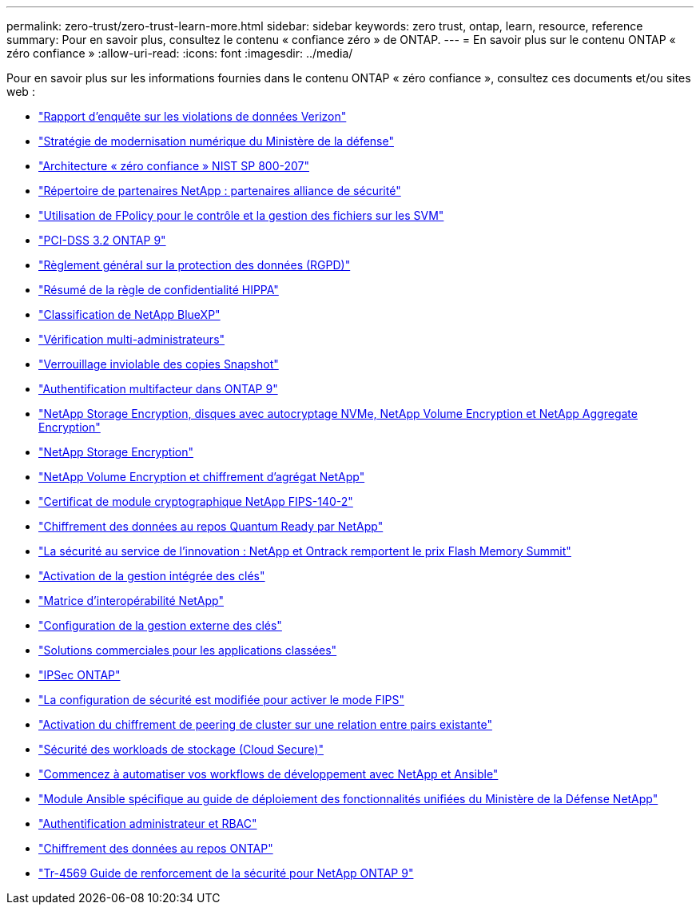---
permalink: zero-trust/zero-trust-learn-more.html 
sidebar: sidebar 
keywords: zero trust, ontap, learn, resource, reference 
summary: Pour en savoir plus, consultez le contenu « confiance zéro » de ONTAP. 
---
= En savoir plus sur le contenu ONTAP « zéro confiance »
:allow-uri-read: 
:icons: font
:imagesdir: ../media/


[role="lead"]
Pour en savoir plus sur les informations fournies dans le contenu ONTAP « zéro confiance », consultez ces documents et/ou sites web :

* https://enterprise.verizon.com/resources/reports/dbir/["Rapport d'enquête sur les violations de données Verizon"^]
* https://media.defense.gov/2019/Jul/12/2002156622/-1/-1/1/DOD-DIGITAL-MODERNIZATION-STRATEGY-2019.PDF["Stratégie de modernisation numérique du Ministère de la défense"^]
* https://csrc.nist.gov/publications/detail/sp/800-207/final["Architecture « zéro confiance » NIST SP 800-207"^]
* link:https://www.netapp.com/partners/partner-connect/#t=Partners&sort=%40partnerweight%20descending%3B%40facet_partners_mktg%20ascending&layout=card&numberOfResults=25&f:@facet_partnertype_mktg=&#91;Technology%20Alliance&#91;&f:@facet_techsolution_mktg=&#91;Security&#91;&f:@facet_language_mktg=&#91;English&#91;["Répertoire de partenaires NetApp : partenaires alliance de sécurité"^]
* link:../nas-audit/two-parts-fpolicy-solution-concept.html["Utilisation de FPolicy pour le contrôle et la gestion des fichiers sur les SVM"]
* https://www.netapp.com/us/media/tr-4401.pdf["PCI-DSS 3.2 ONTAP 9"^]
* https://www.netapp.com/us/info/gdpr.aspx["Règlement général sur la protection des données (RGPD)"^]
* https://www.hhs.gov/hipaa/for-professionals/privacy/laws-regulations/index.html["Résumé de la règle de confidentialité HIPPA"^]
* https://bluexp.netapp.com/netapp-cloud-data-sense["Classification de NetApp BlueXP"^]
* link:../multi-admin-verify/index.html["Vérification multi-administrateurs"]
* link:../snaplock/snapshot-lock-concept.html["Verrouillage inviolable des copies Snapshot"]
* https://www.netapp.com/us/media/tr-4647.pdf["Authentification multifacteur dans ONTAP 9"^]
* https://www.netapp.com/us/media/ds-3898.pdf["NetApp Storage Encryption, disques avec autocryptage NVMe, NetApp Volume Encryption et NetApp Aggregate Encryption"^]
* https://www.netapp.com/us/media/ds-3213-en.pdf["NetApp Storage Encryption"^]
* https://www.netapp.com/us/media/ds-3899.pdf["NetApp Volume Encryption et chiffrement d'agrégat NetApp"^]
* https://csrc.nist.gov/projects/cryptographic-module-validation-program/certificate/4144["Certificat de module cryptographique NetApp FIPS-140-2"^]
* https://www.netapp.com/us/media/sb-3952.pdf["Chiffrement des données au repos Quantum Ready par NetApp"^]
* https://blog.netapp.com/flash-memory-summit-award/["La sécurité au service de l'innovation : NetApp et Ontrack remportent le prix Flash Memory Summit"^]
* link:../encryption-at-rest/enable-onboard-key-management-96-later-nve-task.html["Activation de la gestion intégrée des clés"]
* https://mysupport.netapp.com/matrix/imt.jsp?components=69551;&solution=1156&isHWU&src=IMT["Matrice d'interopérabilité NetApp"^]
* link:../encryption-at-rest/configure-external-key-management-concept.html["Configuration de la gestion externe des clés"]
* https://www.netapp.com/blog/netapp-ontap-CSfC-validation/["Solutions commerciales pour les applications classées"^]
* link:../networking/configure_ip_security_@ipsec@_over_wire_encryption.html["IPSec ONTAP"]
* https://docs.netapp.com/us-en/ontap-cli-95/security-config-modify.html["La configuration de sécurité est modifiée pour activer le mode FIPS"^]
* link:../peering/enable-cluster-peering-encryption-existing-task.html["Activation du chiffrement de peering de cluster sur une relation entre pairs existante"]
* https://docs.netapp.com/us-en/cloudinsights/cs_intro.html["Sécurité des workloads de stockage (Cloud Secure)"^]
* https://www.netapp.com/us/getting-started-with-netapp-approved-ansible-modules/index.aspx["Commencez à automatiser vos workflows de développement avec NetApp et Ansible"^]
* https://github.com/NetApp/ansible/tree/master/nar_ontap_security_ucd_guide["Module Ansible spécifique au guide de déploiement des fonctionnalités unifiées du Ministère de la Défense NetApp"^]
* link:../authentication/index.html["Authentification administrateur et RBAC"]
* link:../encryption-at-rest/index.html["Chiffrement des données au repos ONTAP"]
* https://www.netapp.com/us/media/tr-4569.pdf["Tr-4569 Guide de renforcement de la sécurité pour NetApp ONTAP 9"^]

